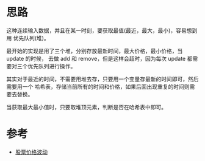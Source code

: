 * 思路
  这种连续输入数据，并且在某一时刻，要获取最值(最近，最大，最小)，容易想到用
  优先队列(堆)。

  最开始的实现是用了三个堆，分别存放最新时间，最大价格，最小价格，当 update 的时候，
  去做 add 和 remove，但是这样会超时，因为每次 update 都需要对三个优先队列进行操作。

  其实对于最近的时间，不需要用堆去存，只要用一个变量存最新的时间即可，然后需要用一个
  哈希表，存储当前所有的时间和价格，如果后面出现重复的时间则需要去替换。

  当获取最大最小值时，只要取堆顶元素，判断是否在哈希表中即可。

* 参考
  - [[https://leetcode-cn.com/problems/stock-price-fluctuation/solution/gu-piao-jie-ge-bo-dong-by-leetcode-solut-rwrb/][股票价格波动]]
